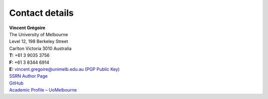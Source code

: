 .. title: Contact
.. slug: contact
.. date: 2018-02-22 19:56:59 UTC+11:00
.. tags:
.. category:
.. link:
.. description:
.. type: text


.. class:: cover


Contact details
----------------------

.. raw:: html

    <i class="fa fa-envelope-o"></i> <a href='mailto:vincent.gregoire@unimelb.edu.au'>vincent.gregoire@unimelb.edu.au</a>

| **Vincent Grégoire**
| The University of Melbourne
| Level 12, 198 Berkeley Street
| Carlton Victoria 3010 Australia

| **T:** +61 3 9035 3756
| **F:** +61 3 8344 6914
| **E:** vincent.gregoire@unimelb.edu.au (`PGP Public Key </BAD8B2EE.asc>`__)

| `SSRN Author Page <http://papers.ssrn.com/sol3/cf_dev/AbsByAuth.cfm?per_id=1006956>`__
| `GitHub <https://github.com/vgreg>`__
| `Academic Profile – UoMelbourne <http://fbe.unimelb.edu.au/finance/staff/academic/vincent_gregoire>`__
